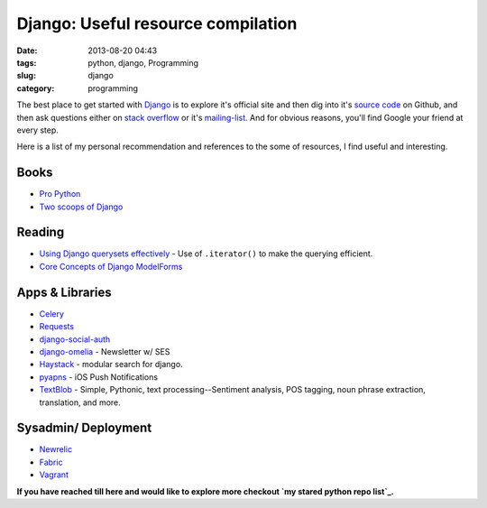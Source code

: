 Django: Useful resource compilation
###################################
:date: 2013-08-20 04:43
:tags: python, django, Programming
:slug: django
:category: programming


The best place to get started with `Django`_ is to explore it's official
site and then dig into it's `source code`_ on Github, and then ask
questions either on `stack overflow`_ or it's `mailing-list`_. And for
obvious reasons, you'll find Google your friend at every step.

.. raw:: html

   </p>

Here is a list of my personal recommendation and references to the some
of resources, I find useful and interesting.

.. raw:: html

   </p>

Books
=====

.. raw:: html

   </p>

-  `Pro Python`_
-  `Two scoops of Django`_

.. raw:: html

   </p>

Reading
=======

.. raw:: html

   </p>

-  `Using Django querysets effectively`_ - Use of ``.iterator()`` to
   make the querying efficient.
-  `Core Concepts of Django ModelForms`_

.. raw:: html

   </p>

Apps & Libraries
================

.. raw:: html

   </p>

-  `Celery`_
-  `Requests`_
-  `django-social-auth`_
-  `django-omelia`_ - Newsletter w/ SES
-  `Haystack`_ - modular search for django.
-  `pyapns`_ - iOS Push Notifications
-  `TextBlob`_ - Simple, Pythonic, text processing--Sentiment analysis,
   POS tagging, noun phrase extraction, translation, and more.

.. raw:: html

   </p>

Sysadmin/ Deployment
====================

.. raw:: html

   </p>

-  `Newrelic`_
-  `Fabric`_
-  `Vagrant`_

.. raw:: html

   </p>

**If you have reached till here and would like to explore more checkout
`my stared python repo list`_.**

.. raw:: html

   </p>

.. _Django: https://www.djangoproject.com/
.. _source code: https://github.com/django/django
.. _stack overflow: http://stackoverflow.com/questions/tagged/django
.. _mailing-list: https://groups.google.com/forum/?fromgroups#!forum/django-users
.. _Pro Python: http://propython.com/
.. _Two scoops of Django: https://django.2scoops.org/
.. _Using Django querysets effectively: http://blog.etianen.com/blog/2013/06/08/django-querysets/
.. _Core Concepts of Django ModelForms: http://pydanny.com/core-concepts-django-modelforms.html
.. _Celery: http://docs.celeryproject.org/en/latest/django/index.html
.. _Requests: http://docs.python-requests.org/en/latest/
.. _django-social-auth: https://github.com/omab/django-social-auth
.. _django-omelia: https://bitbucket.org/pagles/django-omelia/src
.. _Haystack: http://haystacksearch.org/
.. _pyapns: https://github.com/samuraisam/pyapns
.. _TextBlob: https://textblob.readthedocs.org/
.. _Newrelic: http://newrelic.com/
.. _Fabric: http://docs.fabfile.org/en/1.6/
.. _Vagrant: http://www.vagrantup.com/
.. _my stared python repo list: https://github.com/stars?direction=desc&language=python&q=&sort=stars
